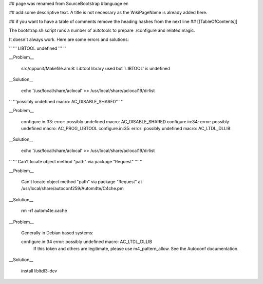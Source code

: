 ## page was renamed from SourceBootstrap
#language en

## add some descriptive text. A title is not necessary as the WikiPageName is already added here.

## if you want to have a table of comments remove the heading hashes from the next line
## [[TableOfContents]]

The bootstrap.sh script runs a number of autotools to prepare ./configure and related magic.

It doesn't always work.  Here are some errors and solutions:

'' ''' LIBTOOL undefined ''' ''

__Problem__

  src/cppunit/Makefile.am:8: Libtool library used but `LIBTOOL' is undefined

__Solution__

  echo '/usr/local/share/aclocal' >> /usr/local/share/aclocal19/dirlist

'' '''possibly undefined macro: AC_DISABLE_SHARED''' ''

__Problem__

  configure.in:33: error: possibly undefined macro: AC_DISABLE_SHARED
  configure.in:34: error: possibly undefined macro: AC_PROG_LIBTOOL
  configure.in:35: error: possibly undefined macro: AC_LTDL_DLLIB

__Solution__

  echo '/usr/local/share/aclocal' >> /usr/local/share/aclocal19/dirlist

'' ''' Can't locate object method "path" via package "Request" ''' ''

__Problem__

    Can't locate object method "path" via package "Request" at /usr/local/share/autoconf259/Autom4te/C4che.pm

__Solution__

    rm -rf autom4te.cache

__Problem__

    Generally in Debian based systems:

    configure.in:34 error: possibly undefined macro: AC_LTDL_DLLIB
          If this token and others are legitimate, please use m4_pattern_allow.
          See the Autoconf documentation.

__Solution__

    install libltdl3-dev
